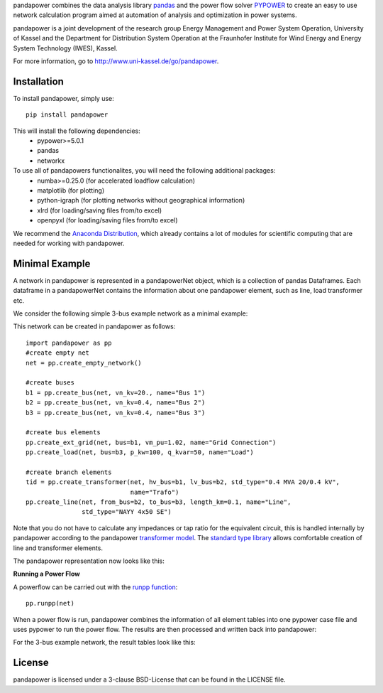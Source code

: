﻿pandapower combines the data analysis library `pandas <http://pandas.pydata.org>`_ and the power flow solver `PYPOWER <https://pypi.python.org/pypi/PYPOWER>`_ to create an easy to use network calculation program
aimed at automation of analysis and optimization in power systems.

pandapower is a joint development of the research group Energy Management and Power System Operation, University of Kassel and the Department for Distribution System
Operation at the Fraunhofer Institute for Wind Energy and Energy System Technology (IWES), Kassel.

For more information, go to `<http://www.uni-kassel.de/go/pandapower>`_.

Installation
==============
To install pandapower, simply use: ::

    pip install pandapower

This will install the following dependencies:
    - pypower>=5.0.1
    - pandas
    - networkx
    
To use all of pandapowers functionalites, you will need the following additional packages:
    - numba>=0.25.0 (for accelerated loadflow calculation)
    - matplotlib (for plotting)
    - python-igraph (for plotting networks without geographical information)
    - xlrd (for loading/saving files from/to excel)
    - openpyxl (for loading/saving files from/to excel)
    
We recommend the `Anaconda Distribution <https://www.continuum.io/downloads>`_, which already contains a lot of modules for scientific computing that are needed for working with pandapower.

Minimal Example
=====================

A network in pandapower is represented in a pandapowerNet object, which is a collection of pandas Dataframes.
Each dataframe in a pandapowerNet contains the information about one pandapower element, such as line, load transformer etc.

We consider the following simple 3-bus example network as a minimal example:

.. image:: http://www.uni-kassel.de/eecs/fileadmin/datas/fb16/Fachgebiete/energiemanagement/Software/pandapower-doc/_images/3bus-system.png
		:width: 20em
		:align: center 

This network can be created in pandapower as follows: ::
    
    import pandapower as pp
    #create empty net
    net = pp.create_empty_network() 
    
    #create buses
    b1 = pp.create_bus(net, vn_kv=20., name="Bus 1")
    b2 = pp.create_bus(net, vn_kv=0.4, name="Bus 2")
    b3 = pp.create_bus(net, vn_kv=0.4, name="Bus 3")

    #create bus elements
    pp.create_ext_grid(net, bus=b1, vm_pu=1.02, name="Grid Connection")
    pp.create_load(net, bus=b3, p_kw=100, q_kvar=50, name="Load")
  
    #create branch elements
    tid = pp.create_transformer(net, hv_bus=b1, lv_bus=b2, std_type="0.4 MVA 20/0.4 kV",
                                name="Trafo")
    pp.create_line(net, from_bus=b2, to_bus=b3, length_km=0.1, name="Line",
                   std_type="NAYY 4x50 SE")   
                   
Note that you do not have to calculate any impedances or tap ratio for the equivalent circuit, this is handled internally by pandapower according to the pandapower `transformer model <http://www.uni-kassel.de/eecs/fileadmin/datas/fb16/Fachgebiete/energiemanagement/Software/pandapower-doc/elements/trafo.html#electric-model>`_.
The `standard type library <http://www.uni-kassel.de/eecs/fileadmin/datas/fb16/Fachgebiete/energiemanagement/Software/pandapower-doc/std_types.html>`_ allows comfortable creation of line and transformer elements. 

The pandapower representation now looks like this:

.. image:: http://www.uni-kassel.de/eecs/fileadmin/datas/fb16/Fachgebiete/energiemanagement/Software/pandapower-doc/_images/pandapower_datastructure.png
		:width: 40em

**Running a Power Flow**  

A powerflow can be carried out with the `runpp function <http://www.uni-kassel.de/eecs/fileadmin/datas/fb16/Fachgebiete/energiemanagement/Software/pandapower-doc/powerflow/ac.html>`_: ::
     
    pp.runpp(net)
    
When a power flow is run, pandapower combines the information of all element tables into one pypower case file and uses pypower to run the power flow.
The results are then processed and written back into pandapower:
        
.. image:: http://www.uni-kassel.de/eecs/fileadmin/datas/fb16/Fachgebiete/energiemanagement/Software/pandapower-doc/_images/pandapower_powerflow.png
		:width: 40em

For the 3-bus example network, the result tables look like this:

.. image:: http://www.uni-kassel.de/eecs/fileadmin/datas/fb16/Fachgebiete/energiemanagement/Software/pandapower-doc/_images/pandapower_results.png
		:width: 30em      

License
=========

pandapower is licensed under a 3-clause BSD-License that can be found in the LICENSE file.